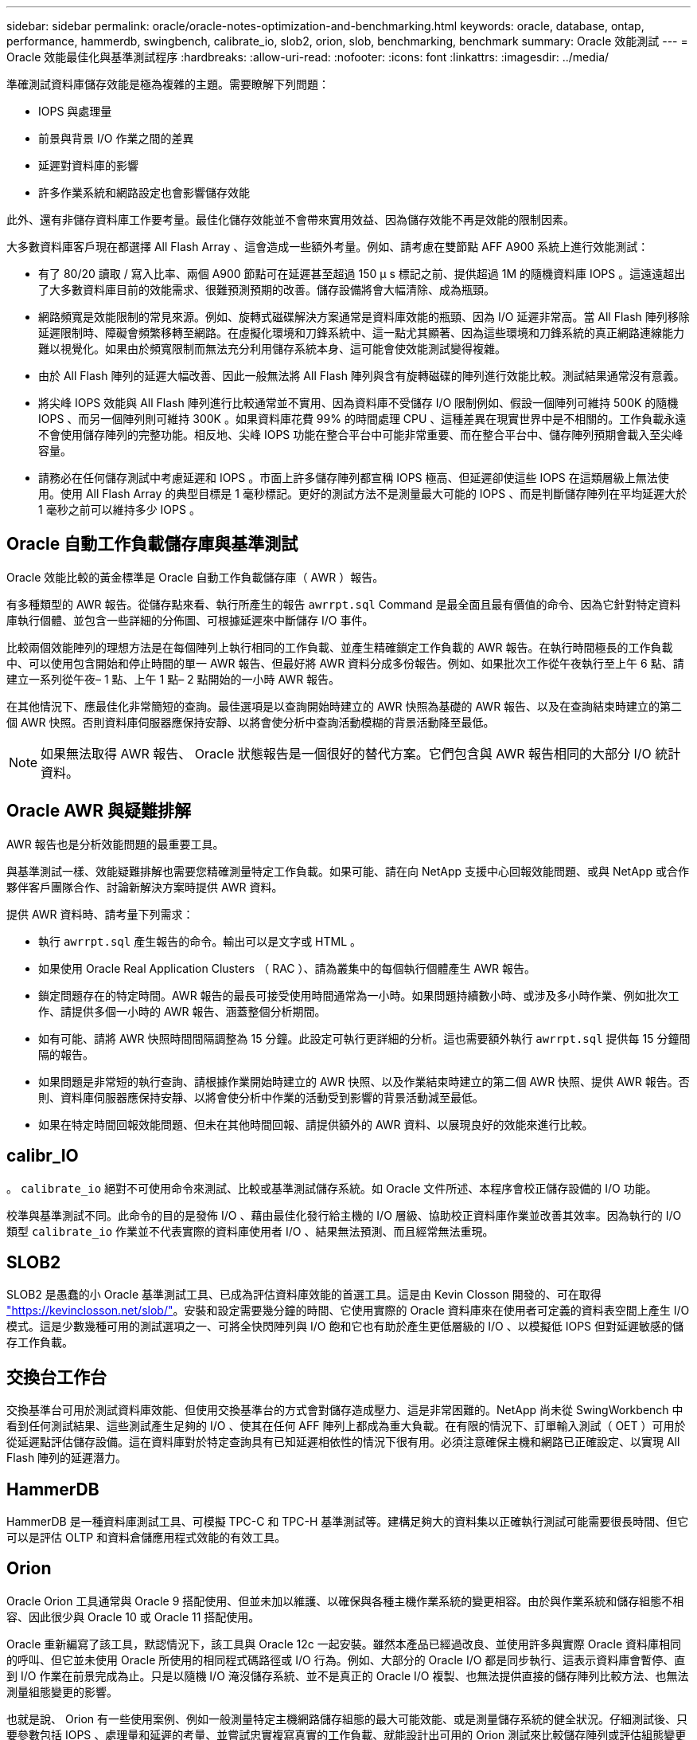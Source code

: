 ---
sidebar: sidebar 
permalink: oracle/oracle-notes-optimization-and-benchmarking.html 
keywords: oracle, database, ontap, performance, hammerdb, swingbench, calibrate_io, slob2, orion, slob, benchmarking, benchmark 
summary: Oracle 效能測試 
---
= Oracle 效能最佳化與基準測試程序
:hardbreaks:
:allow-uri-read: 
:nofooter: 
:icons: font
:linkattrs: 
:imagesdir: ../media/


[role="lead"]
準確測試資料庫儲存效能是極為複雜的主題。需要瞭解下列問題：

* IOPS 與處理量
* 前景與背景 I/O 作業之間的差異
* 延遲對資料庫的影響
* 許多作業系統和網路設定也會影響儲存效能


此外、還有非儲存資料庫工作要考量。最佳化儲存效能並不會帶來實用效益、因為儲存效能不再是效能的限制因素。

大多數資料庫客戶現在都選擇 All Flash Array 、這會造成一些額外考量。例如、請考慮在雙節點 AFF A900 系統上進行效能測試：

* 有了 80/20 讀取 / 寫入比率、兩個 A900 節點可在延遲甚至超過 150 μ s 標記之前、提供超過 1M 的隨機資料庫 IOPS 。這遠遠超出了大多數資料庫目前的效能需求、很難預測預期的改善。儲存設備將會大幅清除、成為瓶頸。
* 網路頻寬是效能限制的常見來源。例如、旋轉式磁碟解決方案通常是資料庫效能的瓶頸、因為 I/O 延遲非常高。當 All Flash 陣列移除延遲限制時、障礙會頻繁移轉至網路。在虛擬化環境和刀鋒系統中、這一點尤其顯著、因為這些環境和刀鋒系統的真正網路連線能力難以視覺化。如果由於頻寬限制而無法充分利用儲存系統本身、這可能會使效能測試變得複雜。
* 由於 All Flash 陣列的延遲大幅改善、因此一般無法將 All Flash 陣列與含有旋轉磁碟的陣列進行效能比較。測試結果通常沒有意義。
* 將尖峰 IOPS 效能與 All Flash 陣列進行比較通常並不實用、因為資料庫不受儲存 I/O 限制例如、假設一個陣列可維持 500K 的隨機 IOPS 、而另一個陣列則可維持 300K 。如果資料庫花費 99% 的時間處理 CPU 、這種差異在現實世界中是不相關的。工作負載永遠不會使用儲存陣列的完整功能。相反地、尖峰 IOPS 功能在整合平台中可能非常重要、而在整合平台中、儲存陣列預期會載入至尖峰容量。
* 請務必在任何儲存測試中考慮延遲和 IOPS 。市面上許多儲存陣列都宣稱 IOPS 極高、但延遲卻使這些 IOPS 在這類層級上無法使用。使用 All Flash Array 的典型目標是 1 毫秒標記。更好的測試方法不是測量最大可能的 IOPS 、而是判斷儲存陣列在平均延遲大於 1 毫秒之前可以維持多少 IOPS 。




== Oracle 自動工作負載儲存庫與基準測試

Oracle 效能比較的黃金標準是 Oracle 自動工作負載儲存庫（ AWR ）報告。

有多種類型的 AWR 報告。從儲存點來看、執行所產生的報告 `awrrpt.sql` Command 是最全面且最有價值的命令、因為它針對特定資料庫執行個體、並包含一些詳細的分佈圖、可根據延遲來中斷儲存 I/O 事件。

比較兩個效能陣列的理想方法是在每個陣列上執行相同的工作負載、並產生精確鎖定工作負載的 AWR 報告。在執行時間極長的工作負載中、可以使用包含開始和停止時間的單一 AWR 報告、但最好將 AWR 資料分成多份報告。例如、如果批次工作從午夜執行至上午 6 點、請建立一系列從午夜– 1 點、上午 1 點– 2 點開始的一小時 AWR 報告。

在其他情況下、應最佳化非常簡短的查詢。最佳選項是以查詢開始時建立的 AWR 快照為基礎的 AWR 報告、以及在查詢結束時建立的第二個 AWR 快照。否則資料庫伺服器應保持安靜、以將會使分析中查詢活動模糊的背景活動降至最低。


NOTE: 如果無法取得 AWR 報告、 Oracle 狀態報告是一個很好的替代方案。它們包含與 AWR 報告相同的大部分 I/O 統計資料。



== Oracle AWR 與疑難排解

AWR 報告也是分析效能問題的最重要工具。

與基準測試一樣、效能疑難排解也需要您精確測量特定工作負載。如果可能、請在向 NetApp 支援中心回報效能問題、或與 NetApp 或合作夥伴客戶團隊合作、討論新解決方案時提供 AWR 資料。

提供 AWR 資料時、請考量下列需求：

* 執行 `awrrpt.sql` 產生報告的命令。輸出可以是文字或 HTML 。
* 如果使用 Oracle Real Application Clusters （ RAC ）、請為叢集中的每個執行個體產生 AWR 報告。
* 鎖定問題存在的特定時間。AWR 報告的最長可接受使用時間通常為一小時。如果問題持續數小時、或涉及多小時作業、例如批次工作、請提供多個一小時的 AWR 報告、涵蓋整個分析期間。
* 如有可能、請將 AWR 快照時間間隔調整為 15 分鐘。此設定可執行更詳細的分析。這也需要額外執行 `awrrpt.sql` 提供每 15 分鐘間隔的報告。
* 如果問題是非常短的執行查詢、請根據作業開始時建立的 AWR 快照、以及作業結束時建立的第二個 AWR 快照、提供 AWR 報告。否則、資料庫伺服器應保持安靜、以將會使分析中作業的活動受到影響的背景活動減至最低。
* 如果在特定時間回報效能問題、但未在其他時間回報、請提供額外的 AWR 資料、以展現良好的效能來進行比較。




== calibr_IO

。 `calibrate_io` 絕對不可使用命令來測試、比較或基準測試儲存系統。如 Oracle 文件所述、本程序會校正儲存設備的 I/O 功能。

校準與基準測試不同。此命令的目的是發佈 I/O 、藉由最佳化發行給主機的 I/O 層級、協助校正資料庫作業並改善其效率。因為執行的 I/O 類型 `calibrate_io` 作業並不代表實際的資料庫使用者 I/O 、結果無法預測、而且經常無法重現。



== SLOB2

SLOB2 是愚蠢的小 Oracle 基準測試工具、已成為評估資料庫效能的首選工具。這是由 Kevin Closson 開發的、可在取得 link:https://kevinclosson.net/slob/["https://kevinclosson.net/slob/"^]。安裝和設定需要幾分鐘的時間、它使用實際的 Oracle 資料庫來在使用者可定義的資料表空間上產生 I/O 模式。這是少數幾種可用的測試選項之一、可將全快閃陣列與 I/O 飽和它也有助於產生更低層級的 I/O 、以模擬低 IOPS 但對延遲敏感的儲存工作負載。



== 交換台工作台

交換基準台可用於測試資料庫效能、但使用交換基準台的方式會對儲存造成壓力、這是非常困難的。NetApp 尚未從 SwingWorkbench 中看到任何測試結果、這些測試產生足夠的 I/O 、使其在任何 AFF 陣列上都成為重大負載。在有限的情況下、訂單輸入測試（ OET ）可用於從延遲點評估儲存設備。這在資料庫對於特定查詢具有已知延遲相依性的情況下很有用。必須注意確保主機和網路已正確設定、以實現 All Flash 陣列的延遲潛力。



== HammerDB

HammerDB 是一種資料庫測試工具、可模擬 TPC-C 和 TPC-H 基準測試等。建構足夠大的資料集以正確執行測試可能需要很長時間、但它可以是評估 OLTP 和資料倉儲應用程式效能的有效工具。



== Orion

Oracle Orion 工具通常與 Oracle 9 搭配使用、但並未加以維護、以確保與各種主機作業系統的變更相容。由於與作業系統和儲存組態不相容、因此很少與 Oracle 10 或 Oracle 11 搭配使用。

Oracle 重新編寫了該工具，默認情況下，該工具與 Oracle 12c 一起安裝。雖然本產品已經過改良、並使用許多與實際 Oracle 資料庫相同的呼叫、但它並未使用 Oracle 所使用的相同程式碼路徑或 I/O 行為。例如、大部分的 Oracle I/O 都是同步執行、這表示資料庫會暫停、直到 I/O 作業在前景完成為止。只是以隨機 I/O 淹沒儲存系統、並不是真正的 Oracle I/O 複製、也無法提供直接的儲存陣列比較方法、也無法測量組態變更的影響。

也就是說、 Orion 有一些使用案例、例如一般測量特定主機網路儲存組態的最大可能效能、或是測量儲存系統的健全狀況。仔細測試後、只要參數包括 IOPS 、處理量和延遲的考量、並嘗試忠實複寫真實的工作負載、就能設計出可用的 Orion 測試來比較儲存陣列或評估組態變更的影響。
